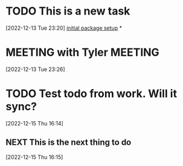 #+FILETAGS: REFILE

* TODO This is a new task
 [2022-12-13 Tue 23:20]
 [[file:~/Projects/emacsone/OrgFiles/emacsconf.org::*initial package setup][initial package setup]]
*
* MEETING with Tyler                                                :MEETING:
[2022-12-13 Tue 23:26]

* TODO Test todo from work. Will it sync? 
 [2022-12-15 Thu 16:14]

** NEXT  This is the next thing to do
[2022-12-15 Thu 16:15]

